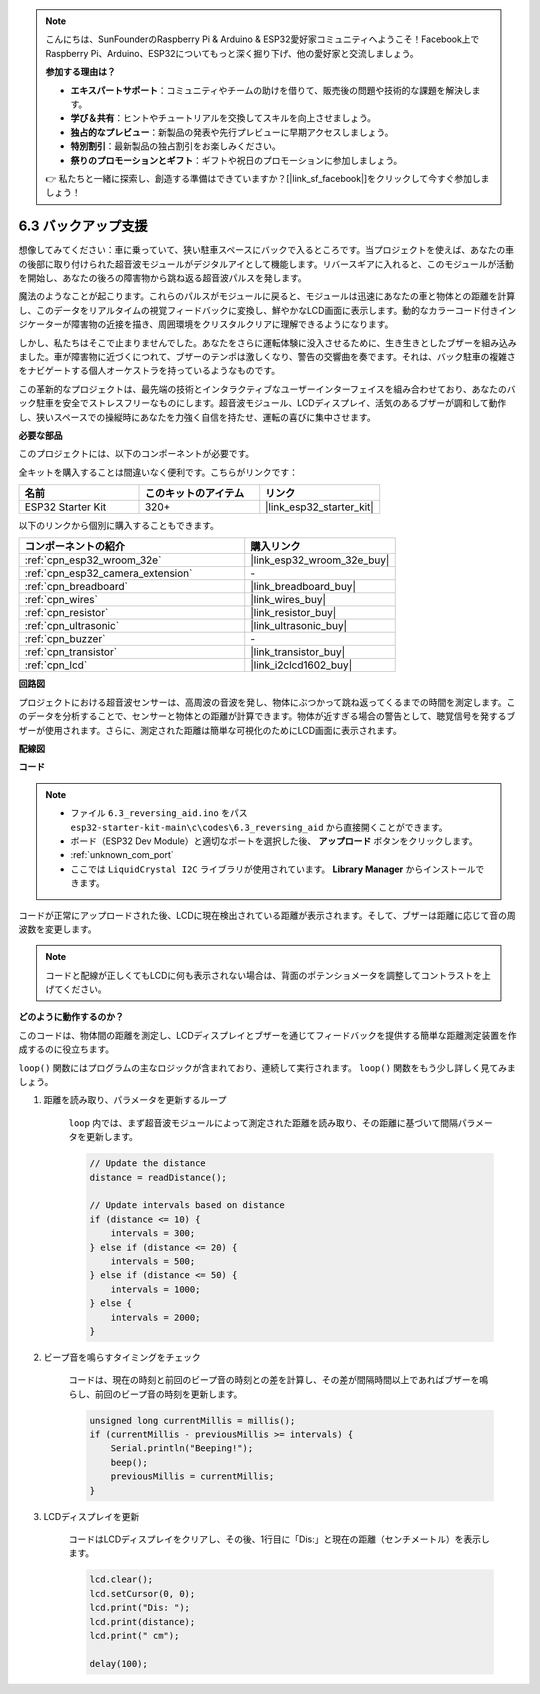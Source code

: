 .. note::

    こんにちは、SunFounderのRaspberry Pi & Arduino & ESP32愛好家コミュニティへようこそ！Facebook上でRaspberry Pi、Arduino、ESP32についてもっと深く掘り下げ、他の愛好家と交流しましょう。

    **参加する理由は？**

    - **エキスパートサポート**：コミュニティやチームの助けを借りて、販売後の問題や技術的な課題を解決します。
    - **学び＆共有**：ヒントやチュートリアルを交換してスキルを向上させましょう。
    - **独占的なプレビュー**：新製品の発表や先行プレビューに早期アクセスしましょう。
    - **特別割引**：最新製品の独占割引をお楽しみください。
    - **祭りのプロモーションとギフト**：ギフトや祝日のプロモーションに参加しましょう。

    👉 私たちと一緒に探索し、創造する準備はできていますか？[|link_sf_facebook|]をクリックして今すぐ参加しましょう！

.. _ar_reversing_aid:

6.3 バックアップ支援
======================
想像してみてください：車に乗っていて、狭い駐車スペースにバックで入るところです。当プロジェクトを使えば、あなたの車の後部に取り付けられた超音波モジュールがデジタルアイとして機能します。リバースギアに入れると、このモジュールが活動を開始し、あなたの後ろの障害物から跳ね返る超音波パルスを発します。

魔法のようなことが起こります。これらのパルスがモジュールに戻ると、モジュールは迅速にあなたの車と物体との距離を計算し、このデータをリアルタイムの視覚フィードバックに変換し、鮮やかなLCD画面に表示します。動的なカラーコード付きインジケーターが障害物の近接を描き、周囲環境をクリスタルクリアに理解できるようになります。

しかし、私たちはそこで止まりませんでした。あなたをさらに運転体験に没入させるために、生き生きとしたブザーを組み込みました。車が障害物に近づくにつれて、ブザーのテンポは激しくなり、警告の交響曲を奏でます。それは、バック駐車の複雑さをナビゲートする個人オーケストラを持っているようなものです。

この革新的なプロジェクトは、最先端の技術とインタラクティブなユーザーインターフェイスを組み合わせており、あなたのバック駐車を安全でストレスフリーなものにします。超音波モジュール、LCDディスプレイ、活気のあるブザーが調和して動作し、狭いスペースでの操縦時にあなたを力強く自信を持たせ、運転の喜びに集中させます。

**必要な部品**

このプロジェクトには、以下のコンポーネントが必要です。

全キットを購入することは間違いなく便利です。こちらがリンクです：

.. list-table::
    :widths: 20 20 20
    :header-rows: 1

    *   - 名前
        - このキットのアイテム
        - リンク
    *   - ESP32 Starter Kit
        - 320+
        - |link_esp32_starter_kit|

以下のリンクから個別に購入することもできます。

.. list-table::
    :widths: 30 20
    :header-rows: 1

    *   - コンポーネントの紹介
        - 購入リンク

    *   - :ref:`cpn_esp32_wroom_32e`
        - |link_esp32_wroom_32e_buy|
    *   - :ref:`cpn_esp32_camera_extension`
        - \-
    *   - :ref:`cpn_breadboard`
        - |link_breadboard_buy|
    *   - :ref:`cpn_wires`
        - |link_wires_buy|
    *   - :ref:`cpn_resistor`
        - |link_resistor_buy|
    *   - :ref:`cpn_ultrasonic`
        - |link_ultrasonic_buy|
    *   - :ref:`cpn_buzzer`
        - \-
    *   - :ref:`cpn_transistor`
        - |link_transistor_buy|
    *   - :ref:`cpn_lcd`
        - |link_i2clcd1602_buy|

**回路図**

.. image:: ../../img/circuit/circuit_6.4_reversing_aid.png
    :width: 800
    :align: center


プロジェクトにおける超音波センサーは、高周波の音波を発し、物体にぶつかって跳ね返ってくるまでの時間を測定します。このデータを分析することで、センサーと物体との距離が計算できます。物体が近すぎる場合の警告として、聴覚信号を発するブザーが使用されます。さらに、測定された距離は簡単な可視化のためにLCD画面に表示されます。

**配線図**

.. image:: ../../img/wiring/6.4_aid_ultrasonic_bb.png


**コード**

.. note::

    * ファイル ``6.3_reversing_aid.ino`` をパス ``esp32-starter-kit-main\c\codes\6.3_reversing_aid`` から直接開くことができます。
    * ボード（ESP32 Dev Module）と適切なポートを選択した後、 **アップロード** ボタンをクリックします。
    * :ref:`unknown_com_port`
    * ここでは ``LiquidCrystal I2C`` ライブラリが使用されています。 **Library Manager** からインストールできます。

.. raw:: html

    <iframe src=https://create.arduino.cc/editor/sunfounder01/c06deba0-36fd-4f17-8290-c7a39202e089/preview?embed style="height:510px;width:100%;margin:10px 0" frameborder=0></iframe>
    

コードが正常にアップロードされた後、LCDに現在検出されている距離が表示されます。そして、ブザーは距離に応じて音の周波数を変更します。

.. note:: 

    コードと配線が正しくてもLCDに何も表示されない場合は、背面のポテンショメータを調整してコントラストを上げてください。

**どのように動作するのか？**

このコードは、物体間の距離を測定し、LCDディスプレイとブザーを通じてフィードバックを提供する簡単な距離測定装置を作成するのに役立ちます。

``loop()`` 関数にはプログラムの主なロジックが含まれており、連続して実行されます。 ``loop()`` 関数をもう少し詳しく見てみましょう。

#. 距離を読み取り、パラメータを更新するループ

    ``loop`` 内では、まず超音波モジュールによって測定された距離を読み取り、その距離に基づいて間隔パラメータを更新します。

    .. code-block:: arduino

        // Update the distance
        distance = readDistance();

        // Update intervals based on distance
        if (distance <= 10) {
            intervals = 300;
        } else if (distance <= 20) {
            intervals = 500;
        } else if (distance <= 50) {
            intervals = 1000;
        } else {
            intervals = 2000;
        }

#. ビープ音を鳴らすタイミングをチェック

    コードは、現在の時刻と前回のビープ音の時刻との差を計算し、その差が間隔時間以上であればブザーを鳴らし、前回のビープ音の時刻を更新します。

    .. code-block:: arduino

        unsigned long currentMillis = millis();
        if (currentMillis - previousMillis >= intervals) {
            Serial.println("Beeping!");
            beep();
            previousMillis = currentMillis;
        }

#. LCDディスプレイを更新

    コードはLCDディスプレイをクリアし、その後、1行目に「Dis:」と現在の距離（センチメートル）を表示します。

    .. code-block:: arduino

        lcd.clear();
        lcd.setCursor(0, 0);
        lcd.print("Dis: ");
        lcd.print(distance);
        lcd.print(" cm");

        delay(100);
